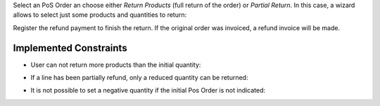 Select an PoS Order an choose either *Return Products* (full return of the
order) or *Partial Return*. In this case, a wizard allows to select just some
products and quantities to return:

.. image:: /pos_order_return/static/description/partial_return_wizard.png

Register the refund payment to finish the return. If the original order was
invoiced, a refund invoice will be made.

Implemented Constraints
-----------------------

* User can not return more products than the initial quantity:

.. image:: /pos_order_return/static/description/returned_qty_over_initial.png

* If a line has been partially refund, only a reduced quantity can be returned:

.. image:: /pos_order_return/static/description/sum_returned_qty_over_initial.png

* It is not possible to set a negative quantity if the initial Pos Order is
  not indicated:

.. image:: /pos_order_return/static/description/initial_pos_order_required.png

